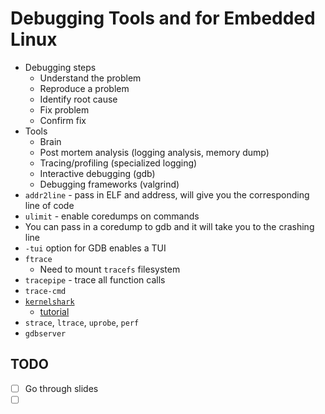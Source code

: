 * Debugging Tools and for Embedded Linux
- Debugging steps
  - Understand the problem
  - Reproduce a problem
  - Identify root cause
  - Fix problem
  - Confirm fix
- Tools
  - Brain
  - Post mortem analysis (logging analysis, memory dump)
  - Tracing/profiling (specialized logging)
  - Interactive debugging (gdb)
  - Debugging frameworks (valgrind)
- =addr2line= - pass in ELF and address, will give you the corresponding line of code
- =ulimit= - enable coredumps on commands
- You can pass in a coredump to gdb and it will take you to the crashing line
- =-tui= option for GDB enables a TUI
- =ftrace=
  - Need to mount =tracefs= filesystem
- =tracepipe= - trace all function calls
- =trace-cmd=
- [[https://kernelshark.org/][=kernelshark=]]
  - [[https://elinux.org/images/6/64/Elc2011_rostedt.pdf][tutorial]]
- =strace=, =ltrace=, =uprobe=, =perf=
- =gdbserver=

** TODO
- [ ] Go through slides
- [ ]
